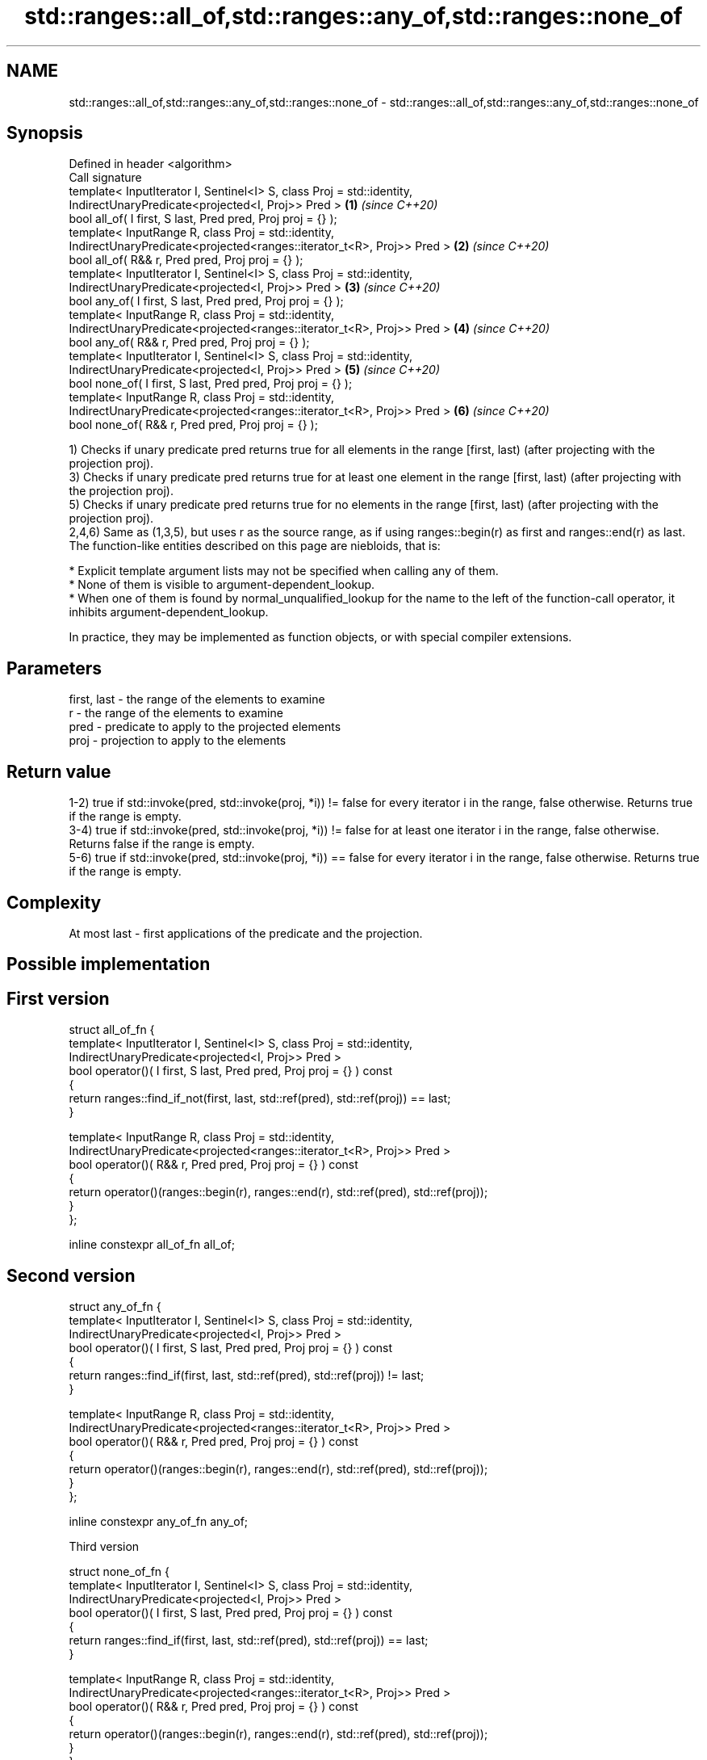 .TH std::ranges::all_of,std::ranges::any_of,std::ranges::none_of 3 "2020.03.24" "http://cppreference.com" "C++ Standard Libary"
.SH NAME
std::ranges::all_of,std::ranges::any_of,std::ranges::none_of \- std::ranges::all_of,std::ranges::any_of,std::ranges::none_of

.SH Synopsis

  Defined in header <algorithm>
  Call signature
  template< InputIterator I, Sentinel<I> S, class Proj = std::identity,
  IndirectUnaryPredicate<projected<I, Proj>> Pred >                     \fB(1)\fP \fI(since C++20)\fP
  bool all_of( I first, S last, Pred pred, Proj proj = {} );
  template< InputRange R, class Proj = std::identity,
  IndirectUnaryPredicate<projected<ranges::iterator_t<R>, Proj>> Pred > \fB(2)\fP \fI(since C++20)\fP
  bool all_of( R&& r, Pred pred, Proj proj = {} );
  template< InputIterator I, Sentinel<I> S, class Proj = std::identity,
  IndirectUnaryPredicate<projected<I, Proj>> Pred >                     \fB(3)\fP \fI(since C++20)\fP
  bool any_of( I first, S last, Pred pred, Proj proj = {} );
  template< InputRange R, class Proj = std::identity,
  IndirectUnaryPredicate<projected<ranges::iterator_t<R>, Proj>> Pred > \fB(4)\fP \fI(since C++20)\fP
  bool any_of( R&& r, Pred pred, Proj proj = {} );
  template< InputIterator I, Sentinel<I> S, class Proj = std::identity,
  IndirectUnaryPredicate<projected<I, Proj>> Pred >                     \fB(5)\fP \fI(since C++20)\fP
  bool none_of( I first, S last, Pred pred, Proj proj = {} );
  template< InputRange R, class Proj = std::identity,
  IndirectUnaryPredicate<projected<ranges::iterator_t<R>, Proj>> Pred > \fB(6)\fP \fI(since C++20)\fP
  bool none_of( R&& r, Pred pred, Proj proj = {} );

  1) Checks if unary predicate pred returns true for all elements in the range [first, last) (after projecting with the projection proj).
  3) Checks if unary predicate pred returns true for at least one element in the range [first, last) (after projecting with the projection proj).
  5) Checks if unary predicate pred returns true for no elements in the range [first, last) (after projecting with the projection proj).
  2,4,6) Same as (1,3,5), but uses r as the source range, as if using ranges::begin(r) as first and ranges::end(r) as last.
  The function-like entities described on this page are niebloids, that is:

  * Explicit template argument lists may not be specified when calling any of them.
  * None of them is visible to argument-dependent_lookup.
  * When one of them is found by normal_unqualified_lookup for the name to the left of the function-call operator, it inhibits argument-dependent_lookup.

  In practice, they may be implemented as function objects, or with special compiler extensions.

.SH Parameters


  first, last - the range of the elements to examine
  r           - the range of the elements to examine
  pred        - predicate to apply to the projected elements
  proj        - projection to apply to the elements


.SH Return value

  1-2) true if std::invoke(pred, std::invoke(proj, *i)) != false for every iterator i in the range, false otherwise. Returns true if the range is empty.
  3-4) true if std::invoke(pred, std::invoke(proj, *i)) != false for at least one iterator i in the range, false otherwise. Returns false if the range is empty.
  5-6) true if std::invoke(pred, std::invoke(proj, *i)) == false for every iterator i in the range, false otherwise. Returns true if the range is empty.

.SH Complexity

  At most last - first applications of the predicate and the projection.

.SH Possible implementation


.SH First version

    struct all_of_fn {
      template< InputIterator I, Sentinel<I> S, class Proj = std::identity,
                IndirectUnaryPredicate<projected<I, Proj>> Pred >
      bool operator()( I first, S last, Pred pred, Proj proj = {} ) const
      {
        return ranges::find_if_not(first, last, std::ref(pred), std::ref(proj)) == last;
      }

      template< InputRange R, class Proj = std::identity,
                IndirectUnaryPredicate<projected<ranges::iterator_t<R>, Proj>> Pred >
      bool operator()( R&& r, Pred pred, Proj proj = {} ) const
      {
        return operator()(ranges::begin(r), ranges::end(r), std::ref(pred), std::ref(proj));
      }
    };

    inline constexpr all_of_fn all_of;

.SH Second version

    struct any_of_fn {
      template< InputIterator I, Sentinel<I> S, class Proj = std::identity,
                IndirectUnaryPredicate<projected<I, Proj>> Pred >
      bool operator()( I first, S last, Pred pred, Proj proj = {} ) const
      {
        return ranges::find_if(first, last, std::ref(pred), std::ref(proj)) != last;
      }

      template< InputRange R, class Proj = std::identity,
                IndirectUnaryPredicate<projected<ranges::iterator_t<R>, Proj>> Pred >
      bool operator()( R&& r, Pred pred, Proj proj = {} ) const
      {
        return operator()(ranges::begin(r), ranges::end(r), std::ref(pred), std::ref(proj));
      }
    };

    inline constexpr any_of_fn any_of;

  Third version

    struct none_of_fn {
      template< InputIterator I, Sentinel<I> S, class Proj = std::identity,
                IndirectUnaryPredicate<projected<I, Proj>> Pred >
      bool operator()( I first, S last, Pred pred, Proj proj = {} ) const
      {
        return ranges::find_if(first, last, std::ref(pred), std::ref(proj)) == last;
      }

      template< InputRange R, class Proj = std::identity,
                IndirectUnaryPredicate<projected<ranges::iterator_t<R>, Proj>> Pred >
      bool operator()( R&& r, Pred pred, Proj proj = {} ) const
      {
        return operator()(ranges::begin(r), ranges::end(r), std::ref(pred), std::ref(proj));
      }
    };

    inline constexpr none_of_fn none_of;



.SH Example

  
// Run this code

    #include <vector>
    #include <numeric>
    #include <algorithm>
    #include <iterator>
    #include <iterator>
    #include <iostream>
    #include <functional>

    namespace ranges = std::ranges;

    int main()
    {
        std::vector<int> v(10, 2);
        std::partial_sum(v.cbegin(), v.cend(), v.begin());
        std::cout << "Among the numbers: ";
        ranges::copy(v, std::ostream_iterator<int>(std::cout, " "));
        std::cout << '\\n';

        if (ranges::all_of(v.cbegin(), v.cend(), [](int i){ return i % 2 == 0; })) {
            std::cout << "All numbers are even\\n";
        }
        if (ranges::none_of(v, std::bind(std::modulus<int>(), std::placeholders::_1, 2))) {
            std::cout << "None of them are odd\\n";
        }
        struct DivisibleBy
        {
            const int d;
            DivisibleBy(int n) : d(n) {}
            bool operator()(int n) const { return n % d == 0; }
        };

        if (ranges::any_of(v, DivisibleBy(7))) {
            std::cout << "At least one number is divisible by 7\\n";
        }
    }

.SH Output:

    Among the numbers: 2 4 6 8 10 12 14 16 18 20
    All numbers are even
    None of them are odd
    At least one number is divisible by 7


.SH See also



  all_of
  any_of
  none_of checks if a predicate is true for all, any or none of the elements in a range
          \fI(function template)\fP
  \fI(C++11)\fP
  \fI(C++11)\fP
  \fI(C++11)\fP




